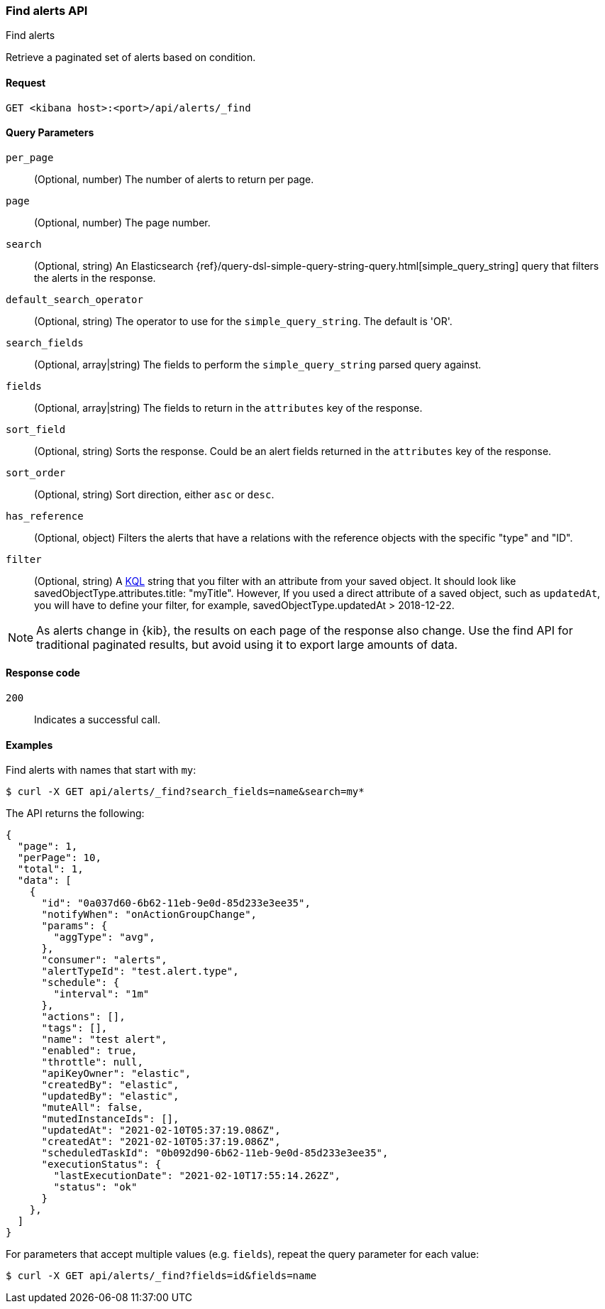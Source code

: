 [[alerts-api-find]]
=== Find alerts API
++++
<titleabbrev>Find alerts</titleabbrev>
++++

Retrieve a paginated set of alerts based on condition.

[[alerts-api-find-request]]
==== Request

`GET <kibana host>:<port>/api/alerts/_find`

[[alerts-api-find-query-params]]
==== Query Parameters

`per_page`::
  (Optional, number) The number of alerts to return per page.

`page`::
  (Optional, number) The page number.

`search`::
  (Optional, string) An Elasticsearch {ref}/query-dsl-simple-query-string-query.html[simple_query_string] query that filters the alerts in the response.

`default_search_operator`::
  (Optional, string) The operator to use for the `simple_query_string`. The default is 'OR'.

`search_fields`::
  (Optional, array|string) The fields to perform the `simple_query_string` parsed query against.

`fields`::
  (Optional, array|string) The fields to return in the `attributes` key of the response.

`sort_field`::
  (Optional, string) Sorts the response. Could be an alert fields returned in the `attributes` key of the response.

`sort_order`::
  (Optional, string) Sort direction, either `asc` or `desc`.

`has_reference`::
  (Optional, object) Filters the alerts that have a relations with the reference objects with the specific "type" and "ID".

`filter`::
  (Optional, string) A <<kuery-query, KQL>> string that you filter with an attribute from your saved object.
  It should look like savedObjectType.attributes.title: "myTitle". However, If you used a direct attribute of a saved object, such as `updatedAt`,
  you will have to define your filter, for example, savedObjectType.updatedAt > 2018-12-22.

NOTE: As alerts change in {kib}, the results on each page of the response also
change. Use the find API for traditional paginated results, but avoid using it to export large amounts of data.

[[alerts-api-find-request-codes]]
==== Response code

`200`::
    Indicates a successful call.

==== Examples

Find alerts with names that start with `my`:

[source,sh]
--------------------------------------------------
$ curl -X GET api/alerts/_find?search_fields=name&search=my*
--------------------------------------------------
// KIBANA

The API returns the following:

[source,sh]
--------------------------------------------------
{
  "page": 1,
  "perPage": 10,
  "total": 1,
  "data": [
    {
      "id": "0a037d60-6b62-11eb-9e0d-85d233e3ee35",
      "notifyWhen": "onActionGroupChange",
      "params": {
        "aggType": "avg",
      },
      "consumer": "alerts",
      "alertTypeId": "test.alert.type",
      "schedule": {
        "interval": "1m"
      },
      "actions": [],
      "tags": [],
      "name": "test alert",
      "enabled": true,
      "throttle": null,
      "apiKeyOwner": "elastic",
      "createdBy": "elastic",
      "updatedBy": "elastic",
      "muteAll": false,
      "mutedInstanceIds": [],
      "updatedAt": "2021-02-10T05:37:19.086Z",
      "createdAt": "2021-02-10T05:37:19.086Z",
      "scheduledTaskId": "0b092d90-6b62-11eb-9e0d-85d233e3ee35",
      "executionStatus": {
        "lastExecutionDate": "2021-02-10T17:55:14.262Z",
        "status": "ok"
      }
    },
  ]
}
--------------------------------------------------

For parameters that accept multiple values (e.g. `fields`), repeat the
query parameter for each value:

[source,sh]
--------------------------------------------------
$ curl -X GET api/alerts/_find?fields=id&fields=name
--------------------------------------------------
// KIBANA
